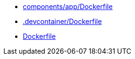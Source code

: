 * xref:AUTO-GENERATED:components/app/Dockerfile.adoc[components/app/Dockerfile]
* xref:AUTO-GENERATED:-devcontainer/Dockerfile.adoc[.devcontainer/Dockerfile]
* xref:AUTO-GENERATED:Dockerfile.adoc[Dockerfile]
